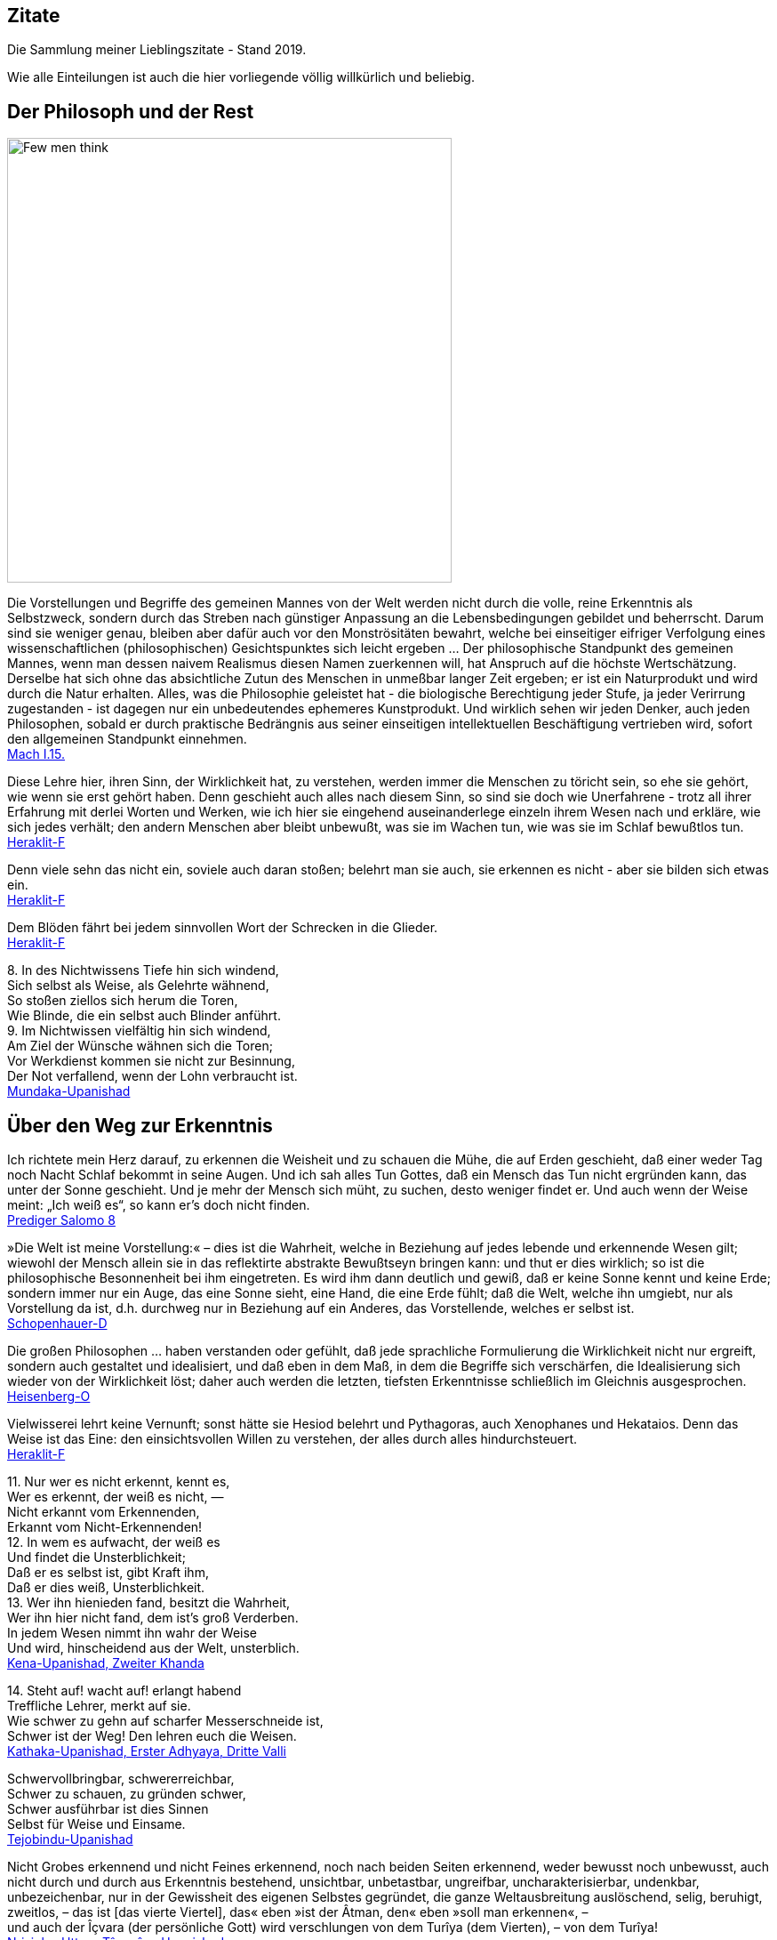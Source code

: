 == Zitate

Die Sammlung meiner Lieblingszitate - Stand 2019.

Wie alle Einteilungen ist auch die hier vorliegende völlig willkürlich
und beliebig.

== Der Philosoph und der Rest

image::Berkeley.jpg[Few men think, yet all will have opinions. - George Berkeley,width=500]

{empty}

Die Vorstellungen und Begriffe des gemeinen Mannes von der Welt werden
nicht durch die volle, reine Erkenntnis als Selbstzweck, sondern durch
das Streben nach günstiger Anpassung an die Lebensbedingungen gebildet
und beherrscht. Darum sind sie weniger genau, bleiben aber dafür auch
vor den Monströsitäten bewahrt, welche bei einseitiger eifriger
Verfolgung eines wissenschaftlichen (philosophischen) Gesichtspunktes
sich leicht ergeben ... Der philosophische Standpunkt des gemeinen
Mannes, wenn man dessen naivem Realismus diesen Namen zuerkennen will,
hat Anspruch auf die höchste Wertschätzung. Derselbe hat sich ohne das
absichtliche Zutun des Menschen in unmeßbar langer Zeit ergeben; er ist
ein Naturprodukt und wird durch die Natur erhalten. Alles, was die
Philosophie geleistet hat - die biologische Berechtigung jeder Stufe, ja
jeder Verirrung zugestanden - ist dagegen nur ein unbedeutendes
ephemeres Kunstprodukt. Und wirklich sehen wir jeden Denker, auch jeden
Philosophen, sobald er durch praktische Bedrängnis aus seiner
einseitigen intellektuellen Beschäftigung vertrieben wird, sofort den
allgemeinen Standpunkt einnehmen. +
xref:Quellen#Mach[Mach I.15.]

Diese Lehre hier, ihren Sinn, der Wirklichkeit hat, zu verstehen, werden
immer die Menschen zu töricht sein, so ehe sie gehört, wie wenn sie erst
gehört haben. Denn geschieht auch alles nach diesem Sinn, so sind sie
doch wie Unerfahrene - trotz all ihrer Erfahrung mit derlei Worten und
Werken, wie ich hier sie eingehend auseinanderlege einzeln ihrem Wesen
nach und erkläre, wie sich jedes verhält; den andern Menschen aber
bleibt unbewußt, was sie im Wachen tun, wie was sie im Schlaf bewußtlos
tun. +
xref:Quellen#Heraklit-F[Heraklit-F]

Denn viele sehn das nicht ein, soviele auch daran stoßen; belehrt man
sie auch, sie erkennen es nicht - aber sie bilden sich etwas ein. +
xref:Quellen#Heraklit-F[Heraklit-F]

Dem Blöden fährt bei jedem sinnvollen Wort der Schrecken in die
Glieder. +
xref:Quellen#Heraklit-F[Heraklit-F]

{empty}8. In des Nichtwissens Tiefe hin sich windend, +
Sich selbst als Weise, als Gelehrte wähnend, +
So stoßen ziellos sich herum die Toren, +
Wie Blinde, die ein selbst auch Blinder anführt. +
9. Im Nichtwissen vielfältig hin sich windend, +
Am Ziel der Wünsche wähnen sich die Toren; +
Vor Werkdienst kommen sie nicht zur Besinnung, +
Der Not verfallend, wenn der Lohn verbraucht ist. +
xref:Quellen#Mundaka-Upanishad[Mundaka-Upanishad]

== Über den Weg zur Erkenntnis

Ich richtete mein Herz darauf, zu erkennen die Weisheit und zu schauen
die Mühe, die auf Erden geschieht, daß einer weder Tag noch Nacht Schlaf
bekommt in seine Augen. Und ich sah alles Tun Gottes, daß ein Mensch das
Tun nicht ergründen kann, das unter der Sonne geschieht. Und je mehr der
Mensch sich müht, zu suchen, desto weniger findet er. Und auch wenn der
Weise meint: „Ich weiß es“, so kann er's doch nicht finden. +
xref:Quellen#Prediger[Prediger Salomo 8]

»Die Welt ist meine Vorstellung:« – dies ist die Wahrheit, welche in
Beziehung auf jedes lebende und erkennende Wesen gilt; wiewohl der
Mensch allein sie in das reflektirte abstrakte Bewußtseyn bringen kann:
und thut er dies wirklich; so ist die philosophische Besonnenheit bei
ihm eingetreten. Es wird ihm dann deutlich und gewiß, daß er keine Sonne
kennt und keine Erde; sondern immer nur ein Auge, das eine Sonne sieht,
eine Hand, die eine Erde fühlt; daß die Welt, welche ihn umgiebt, nur
als Vorstellung da ist, d.h. durchweg nur in Beziehung auf ein Anderes,
das Vorstellende, welches er selbst ist. +
xref:Quellen#Schopenhauer-D[Schopenhauer-D]

Die großen Philosophen ... haben verstanden oder gefühlt, daß jede
sprachliche Formulierung die Wirklichkeit nicht nur ergreift, sondern
auch gestaltet und idealisiert, und daß eben in dem Maß, in dem die
Begriffe sich verschärfen, die Idealisierung sich wieder von der
Wirklichkeit löst; daher auch werden die letzten, tiefsten Erkenntnisse
schließlich im Gleichnis ausgesprochen. +
xref:Quellen#Heisenberg-O[Heisenberg-O]

Vielwisserei lehrt keine Vernunft; sonst hätte sie Hesiod belehrt und
Pythagoras, auch Xenophanes und Hekataios. Denn das Weise ist das Eine:
den einsichtsvollen Willen zu verstehen, der alles durch alles
hindurchsteuert. +
xref:Quellen#Heraklit-F[Heraklit-F]

{empty}11. Nur wer es nicht erkennt, kennt es, +
Wer es erkennt, der weiß es nicht, — +
Nicht erkannt vom Erkennenden, +
Erkannt vom Nicht-Erkennenden! +
12. In wem es aufwacht, der weiß es +
Und findet die Unsterblichkeit; +
Daß er es selbst ist, gibt Kraft ihm, +
Daß er dies weiß, Unsterblichkeit. +
13. Wer ihn hienieden fand, besitzt die Wahrheit, +
Wer ihn hier nicht fand, dem ist's groß Verderben. +
In jedem Wesen nimmt ihn wahr der Weise +
Und wird, hinscheidend aus der Welt, unsterblich. +
xref:Quellen#Upanishad[Kena-Upanishad, Zweiter Khanda]

{empty}14. Steht auf! wacht auf! erlangt habend +
Treffliche Lehrer, merkt auf sie. +
Wie schwer zu gehn auf scharfer Messerschneide ist, +
Schwer ist der Weg! Den lehren euch die Weisen. +
xref:Quellen#Upanishad[Kathaka-Upanishad, Erster Adhyaya, Dritte Valli]

Schwervollbringbar, schwererreichbar, +
Schwer zu schauen, zu gründen schwer, +
Schwer ausführbar ist dies Sinnen +
Selbst für Weise und Einsame. +
xref:Quellen#Upanishad[Tejobindu-Upanishad]

Nicht Grobes erkennend und nicht Feines erkennend, noch nach beiden
Seiten erkennend, weder bewusst noch unbewusst, auch nicht durch und
durch aus Erkenntnis bestehend, unsichtbar, unbetastbar, ungreifbar,
uncharakterisierbar, undenkbar, unbezeichenbar, nur in der Gewissheit
des eigenen Selbstes gegründet, die ganze Weltausbreitung auslöschend,
selig, beruhigt, zweitlos, – das ist [das vierte Viertel], das« eben
»ist der Âtman, den« eben »soll man erkennen«, – +
und auch der Îçvara (der persönliche Gott) wird verschlungen von dem
Turîya (dem Vierten), – von dem Turîya! +
xref:Quellen#Upanishad[Nrisinha-Uttara-Tâpanîya-Upanishad]

Wie fließende Ströme im Meer verschwinden, ihren Namen und ihre Form
verlieren, so schreitet ein weiser Mensch, von Namen und Gestalt
befreit, in die göttliche Weisheit ein, die über allem steht. +
xref:Quellen#Yajnavalkya-D[Yajnavalkya-D]

Und wer auch immer, Ananda, jetzt oder nach seinem Tode sich selbst
Richtschnur sein wird, sich selbst Zuflucht sein wird, keine äußere
Zuflucht suchen wird, sondern zur Wahrheit stehen wird als zu seiner
Richtschnur ... und zu niemandem Zuflucht nehmen wird , wird außer zu
sich selbst - er ist der, der die allerhöchste Höhe erreichen wird. Doch
er muß eifrig bestrebt sein zu lernen. +
xref:Quellen#Buddha-D[Buddha-D]

Wissen ist eine Sache des Intellekts; es stellt sich in Begriffen dar
und erhält Urteile über falsch und richtig, für und wider, also
Ausschließungen, so daß es nur Bruchstücke der Wirklichkeit erfassen
kann. Weisheit aber ist ein Gegensätze transzendierendes Einswerden
[Anmerkung: eigentlich nicht Einswerden sondern Erkennen des Einsseins]
mit der Wirklichkeit *alles* Daseienden, etwas Erlebnishaftes, das nach
Abwerfen rationaler Beschränkungen, aller Ansichten und Lehren erfahren
wird. Sie wird als „All-Wissenheit“ (sarvajnata) definiert und steht im
Mahayana sysnonym für „Erleuchtung“ (bodhi)... +
Indem er durchschaut, daß alles Existierende [Anmerkung: dies sind die
Objektivationen des Willens bei Schopenhauer] ein Produkt fluktuierender
Dharmas ist [Anmerkung: eben des Willens], erkennt er die Leerheit
[Anmerkung: das Undingliche, das Gesetz bei Heisenberg oder Dürr] als
die einzige Wirklichkeit in allen Erscheinungen. Zugleich erlebt er sie
als mit der Soheit der Welt und der Buddhaheit der Buddhas identisch: in
der Leerheit durchschaut er die Wesen und Buddhas als eins und erlöst.
Zwischen einem Buddha und einem Weltmenschen, so geht ihm auf, besteht
kein wesenhafter Unterschied. Ein Buddha lediglich ist sich seiner
Buddhaheit bewußt - er *weiß*, daß er ein Buddha ist. Im Weltling
dagegen ist die Buddhanatur unter Unwissenheit verschüttet. In
Unkenntnis seiner Buddhaheit hält er sich für unerlöst. +
Die Weisheitserkenntnis der Leerheit verändert die Haltung des Menschen
von Grund auf. Nicht nur durchschaut er das samsarische Leiden als
Schein und Traum - auch Buddhaschaft und Nirvana haben für ihn den Wert
verloren. Sie sind illusionäre Ideale, nützlich nur für den, der nichts
von seiner wesenhaften Erlöstheit weiß. +
xref:Quellen#Schumann[Schumann S.174-175]

== Über den Weg zum Glück

Die Gold suchen, graben viel Erde und finden wenig. +
xref:Quellen#Heraklit-F[Heraklit-F]

{empty}12. Wenn seine Seele blind ist durch die Mâyâ, +
Bewohnt den Leib er und betreibt die Werke, +
Durch Weiber, Speise, Trank und viel Genüsse +
Erlangt er Sättigung im Stand des Wachens. +
xref:Quellen#Upanishad[Kaivalya-Upanishad]

Darüber ist auch dieser Vers: +
9. Vor dem die Worte umkehren +
Und das Denken, nicht findend ihn, +
Wer dieses Brahman's Wonne kennt, +
Der fürchtet sich vor keinem mehr. +
Ihn, fürwahr, quälen nicht mehr die Fragen: „Welches Gute habe ich
unterlassen?“ — „Welches Böse habe ich begangen?“ — Wer, solches
wissend, sich von diesen hin zum Atman rettet, der rettet sich zugleich
von beiden [Gutem und Bösem] hin zum Atman, — wer solches weiß. — So
lautet die Upanishad. +
xref:Quellen#Upanishad[Taittiriya-Upanishad, Anandavalli]

{empty}14. Wenn alle Leidenschaft schwindet, +
Die nistet in des Menschen Herz, +
Dann wird, wer sterblich, unsterblich, +
Hier schon erlangt das Brahman er. +
xref:Quellen#Upanishad[Kathaka-Upanishad, Zweiter Adhyaya, Sechste Valli]

{empty}9. Spalt' hundertmal des Haars Spitze +
Und nimm davon ein Hundertstel, +
Das denk' als Größe der Seele, +
Und sie wird zur Unendlichkeit. +
10. Er ist nicht weiblich, nicht männlich, +
Und doch ist er auch sächlich nicht; +
Je nach dem Leib, den er wählte, +
Steckt er in diesem und in dem. +
11. Durch Wahn des Vorstellens, Berührens, Sehens, +
Fährt er als Seele, seinem Werk entsprechend, +
Durch Essens, Trinkens, Zeugens Selbsterschaffung, +
Abwechselnd hier und dort in die Gestalten. +
12. Als Seele wählt viel grobe und auch feine +
Gestalten er, entsprechend seiner Tugend; +
Und was ihn band, kraft seines Werks und Selbstes, +
In diese, bindet wieder ihn in andre. +
13. Wer ihn, anfanglos, endlos, in dem Gemenge +
Als Weltenschöpfer vielfach sich gestaltend. +
Den Einen, der das Weltall hält umschlossen, +
Als Gott kennt, wird befreit von allen Banden. +
14. Wer im Herzen den nestlosen (leiblosen), +
Sein und Nichtsein bewirkenden. +
Die [sechzehn] Teile bindenden +
Sel'gen Gott sucht, verläßt den Leib. +
xref:Quellen#Upanishad[Svetasvatara-Upanishad, Fünfter Adhyaya]

Wenn ihn der Seher schaut, wie Goldschmuck strahlend, +
Den Schöpfer, Herrn und Geist, die Brahmanwiege, +
Dann gibt der Weise Gutes auf und Böses, +
Einsmachend alles in dem Ew'gen, Höchsten. +
xref:Quellen#Upanishad[Maytrayana-Upanishad, Sechster Prapathaka]

{empty}6. Der Schauende schaut nicht den Tod, +
Nicht Krankheit und nicht Ungemach, +
Das All nur schaut der Schauende, +
Das All durchdringt er allerwärts. +
xref:Quellen#Upanishad[Maytrayana-Upanishad, Siebenter Prapathaka]

{empty}8. Wer jenes Höchst-und-Tiefste schaut, +
Dem spaltet sich des Herzens Knoten, +
Dem lösen alle Zweifel sich, +
Und seine Werke werden Nichts. +
xref:Quellen#Upanishad[Mundaka-Upanishad, Zweites Mundakam]

Das aber verkünde ich, o Freund: in eben diesem klafterhohen, mit
Wahrnehmung und Bewußtsein versehenen Körper, da ist die Welt enthalten,
der Welt Entstehung, der Welt Ende und der zu der Welt Ende führende
Pfad. +
xref:Quellen.adoc#[Anguttara Nikaya IV 45]

Leidvoll ist Lust, o Eraka! +
Nicht Glück bringt Lust, o Eraka! +
Wer sich nach Sinnenlüsten sehnt, +
ersehnt das Leiden, Eraka! +
Wer Sinnenlüste nicht ersehnt, +
ersehnt nicht Leiden, Eraka! +
xref:Quellen#Theragata[Theragata 93]

{empty}(1) Dies sind die geheimen Worte, die Jesus, der Lebendige,
sprach und die +
Didymus Judas Thomas niedergeschrieben hat. +
Und er sprach: „Wer die Bedeutung dieser Worte findet, wird +
den Tod nicht schmecken.“ +
(2) Jesus sprach: „Wer sucht, soll nicht aufhören zu suchen, bis er
findet; +
und wenn er findet, wird er erschrocken sein; und wenn er erschrocken
ist, +
wird er verwundert sein, und er wird über das All herrschen.?“ +
(3) Jesus sprach: „Wenn die, die euch führen, euch sagen: Seht, das +
Königreich ist im Himmel, so werden die Vögel des Himmels euch +
vorangehen. Wenn sie euch sagen: es ist im Meer, so werden die Fische +
euch vorangehen. Aber das Königreich ist in euch, und es ist außerhalb
von +
euch. +
Wenn ihr euch erkennen werdet, dann werdet ihr erkannt, und ihr werdet +
wissen, das ihr die Söhne des lebendigen Vaters seid. Aber wenn ihr
euch +
nicht erkennt, dann seid ihr in der Armut, und ihr seid die Armut.?“ +
(4) Jesus sprach: „Der betagte Mensch wird nicht zögern, ein kleines
Kind +
von sieben Tagen zu fragen nach dem Ort des Lebens, und er wird +
leben. Denn viele Erste werden Letzte werden, und sie werden ein
einziger +
werden.?“ +
(37) Seine Jünger sprachen: „Wann wirst du uns offenbar werden, und
wann +
werden wir dich sehen?“ +
Jesus sprach: „Wenn ihr euch entkleidet ohne Scham und eure Kleider +
nehmt und sie unter eure Füße legt wie die kleinen Kinder und auf sie
tretet, +
dann werdet ihr den Sohn des Lebendigen [sehen] und ihr werdet euch
nicht +
fürchten.“ +
(42) Jesus sprach: „Werdet Vorübergehende!“ +
(51) Seine Jünger sprachen zu ihm: „Wann wird die Ruhe der Toten +
eintreten, und wann wird die neue Welt kommen?“ +
Er sprach zu ihnen: „Was ihr erwartet, ist gekommen, aber ihr erkennt
es +
nicht.“ +
(63) Jesus sprach: „Es war ein begüterter Mann, der viel Reichtum hatte.
Er +
sprach: Ich werde meine Reichtümer benutzen, um zu säen, zu ernten, zu +
pflanzen, meine Speicher mit Frucht zu füllen, auf daß mir nichts fehle.
Das +
war es, was in seinem Herzen dachte. Und in jener Nacht starb er. Wer +
Ohren hat, möge hören.“ +
(113) Seine Jünger sprachen zu ihm: „Das Königreich, wann wird es +
kommen?“ +
Jesus sprach: „Es wird nicht kommen, wenn es erwartet wird. Man wird +
nicht sagen: Seht, hier, oder seht, dort. Sondern das Königreich des
Vaters +
ist ausgebreitet über die Erde, und die Menschen sehen es nicht.“ +
xref:Quellen#Thomas[Thomas]

Daher meint jeder nur von sich zu wissen, indem er sich für eine
untrennbare von anderen unabhängige Einheit hält. Bewußstseinsinhalte
von allgemeiner Bedeutung durchbrechen aber diese Schranken des
Individuums und führe, natürlich wieder an Individuen gebunden,
unabhängig von der Person, durch die sie sich entwickelt haben, ein
allgemeineres unpersönliches, überpersönliches Leben fort. Zu diesem
beizutragen, gehört zum größten Glück des Künstlers, Forschers,
Erfinders, Sozialreformators u. s. w. +
Das Ich ist unrettbar. Teils diese Einsicht, teils die Furcht vor
derselben führen zu den absonderlichsten pessimistischen und
optimistischen, religiösen, asketischen und philosophischen
Verkehrtheiten. Der einfachen Wahrheit, welche sich aus der
psychologischen Analyse ergibt, wird man sich auf die Dauer nicht
verschließen können. Man wird dann auf das Ich, welches schon während
des individuellen Lebens variiert, ja im Schlaf und bei Versunkenheit in
eine Anschauung, in einen Gedanken, gerade in den glücklichsten
Augenblicken, teilweise oder ganz fehlen kann, nicht mehr den hohen Wert
legen. Man wird dann auf individuelle xref:Quellen.adoc#[Anmerkung: abgeteilte]
Unsterblichkeit gern verzichten, und nicht auf das Nebensächlich mehr
Wert legen als auf die Hauptsache. Man wird hierdurch zu einer freieren
und verklärten Lebensauffassung gelangen, welche Mißachtung des fremden
Ich und Überschätzung des eigenen ausschließt. +
xref:Quellen#Mach[Mach I.12.]

An die wenigen Erfahrungen, welche ich bis jetzt auf dem Wege zu meinem
eigentlichen Lebensziel gefunden hatte, reihte sich diese neue: das
Betrachten solcher Gebilde, das Sichhingeben an irrationale, krause,
seltsame Formen der Natur erzeugt in uns ein Gefühl von der
Übereinstimmung unseres Innern mit dem Willen, der diese Gebilde werden
ließ — wir spüren bald die Versuchung, sie für unsere eigenen Launen,
für unsere eigenen Schöpfungen zu halten — wir sehen die Grenzen
zwischen uns und der Natur zittern und zerfließen und lernen die
Stimmung kennen, in der wir nicht wissen, ob die Bilder auf unserer
Netzhaut von äußeren Eindrücken stammen oder von inneren. Nirgends so
einfach und leicht wie bei dieser Übung machen wir die Entdeckung, wie
sehr wir Schöpfer sind, wie sehr unsere Seele immerzu teilhat an der
beständigen Erschaffung der Welt. Vielmehr ist es dieselbe unteilbare
Gottheit, die in uns und die in der Natur tätig ist, und wenn die äußere
Welt unterginge, so wäre einer von uns fähig, sie wieder aufzubauen,
denn Berg und Strom, Baum und Blatt, Wurzel und Blüte, alles Gebildete
in der Natur liegt in uns vorgebildet, stammt aus der Seele, deren Wesen
Ewigkeit ist, deren Wesen wir nicht kennen, das sich uns aber zumeist
als Liebeskraft und Schöpferkraft zu fühlen gibt. +
xref:Quellen.adoc#Demian[Demian]

== Das Wesen der Welt

Nicht die Körper erzeugen Empfindungen, sondern Empfindungskomplexe
bilden die Körper. Erscheinen dem Physiker die Körper als das Bleibende,
Wirkliche, die Empfindungen hingegen als ihr flüchtiger vorübergehender
Schein, so beachtet er nicht, daß alle Körper nur Gedankensymbole für
Empfindungskomplexe sind ... Die Welt besteht also für uns nicht aus
rätselhaften Wesen, welche durch Wechselwirkung mit einem anderen ebenso
rätselhaften Wesen, dem Ich, die allein zugänglichen Empfindungen
erzeugen. Die Farben, Töne, Räume, Zeiten . . . sind für uns die letzten
Elemente. Darin besteht eben die Ergründung der Wirklichkeit. +
xref:Quellen#Mach[Mach I.13.]

{empty}... weil ... ein großer Passagierdampfer an uns vorbeiglitt ... Was war
der Dampfer wirklich? War er eine Masse Eisen mit einer Kraftzentrale,
einem elektrischen Leitungssystem und Glühbirnen? Oder war er der
Ausdruck einer menschlichen Absicht, eine Gestalt, die sich als Ergebnis
der zwischenmenschlichen Beziehungen gebildet hat? Oder war er die Folge
der biologischen Naturgesetze, die als Objekt für ihre Gestaltungskraft
diesmal nicht nur Eiweißmoleküle, sondern Stahl und elektrische Ströme
verwendet hatten? Stellt das Wort „Absicht“ also nur den Reflex dieser
gestaltenden Kraft oder der Naturgesetze im menschlichen Bewußtsein
dar? +
xref:Quellen#Heisenberg-G[Heisenberg-G, Kap. 17]

Nach dem Abschluss dieser Entwicklung [der physikalischen Wissenschaft]
scheinen die Wörter: „Materie“, „Kraft“, „Struktur von Raum und Zeit“
nur verschiedene Seiten des gleichen Geschehens zu bezeichnen. Die
hierdurch erreichte Vereinheitlichung hat dabei zur Folge, dass keiner
dieser Begriffe ohne Vorbehalt in dem einfachen ursprünglichen Sinne
verwendet werden kann, sofern es sich nicht um Vorgänge im Bereich der
täglichen Erfahrung handelt. +
xref:Quellen#Heisenberg-O[Heisenberg-O]

Alle Elementarteilchen sind aus derselben Substanz, aus demselben Stoff
gemacht, den wir nun Energie oder universelle Materie nennen können; sie
sind nur verschiedene Formen, in denen Materie erscheinen kann. +
xref:Quellen#Heisenberg-P[Heisenberg-P]

Offenbar sind doch z.B. die folgenden biologischen Abläufe innerlich eng
verwandt und gewissermaßen nur dem Grade nach verschieden: Der Aufbau
eines Organs aus vielen gleichartigen Zellen; die Bildung eines nach
bestimmten Gesetzen lebenden Ameisenstaates, der fast ebenso wie das
Organ als etwas Ganzes reagiert; der Zusammenschluß von Menschen zu
einer Gemeinschaft. +
xref:Quellen#Heisenberg-O[Heisenberg-O]

Meine Herren, als Physiker, der sein ganzes Leben der nüchternen
Wissenschaft, der Erforschung der Materie widmete, bin ich sicher von
dem Verdacht frei, für einen Schwarmgeist gehalten zu werden. Und so
sage ich nach meinen Erforschungen des Atoms dieses: Es gibt keine
Materie an sich. Alle Materie entsteht und besteht nur durch eine Kraft,
welche die Atomteilchen in Schwingung bringt und sie zum winzigsten
Sonnensystem des Alls zusammenhält. Da es im ganzen Weltall aber weder
eine intelligente Kraft noch eine ewige Kraft gibt - es ist der
Menschheit nicht gelungen, das heißersehnte Perpetuum mobile zu erfinden
- so müssen wir hinter dieser Kraft einen bewußten intelligenten Geist
annehmen. Dieser Geist ist der Urgrund aller Materie. Nicht die
sichtbare, aber vergängliche Materie ist das Reale, Wahre, Wirkliche -
denn die Materie bestünde ohne den Geist überhaupt nicht - , sondern der
unsichtbare, unsterbliche Geist ist das Wahre! Da es aber Geist an sich
ebenfalls nicht geben kann, sondern jeder Geist einem Wesen zugehört,
müssen wir zwingend Geistwesen annehmen. Da aber auch Geistwesen nicht
aus sich selber sein können, sondern geschaffen werden müssen, so scheue
ich mich nicht, diesen geheimnisvollen Schöpfer ebenso zu benennen, wie
ihn alle Kulturvölker der Erde früherer Jahrtausende genannt haben:
Gott! Damit kommt der Physiker, der sich mit der Materie zu befassen
hat, vom Reiche des Stoffes in das Reich des Geistes. Und damit ist
unsere Aufgabe zu Ende, und wir müssen unser Forschen weitergeben in die
Hände der Philosophie. +
xref:Quellen#Planck[Planck]

Habt ihr nicht mich, sondern den Sinn vernommen, so ist es weise, im
gleichen Sinn zu sagen: Eins ist alles. +
xref:Quellen#Heraklit-F[Heraklit-F]

Diese Weltordnung hier hat nicht der Götter noch der Menschen einer
geschaffen, sondern sie war immer und ist und wird sein: immer-lebendes
Feuer, aufflammend nach Maßen, und verlöschend nach Maßen. +
xref:Quellen#Heraklit-F[Heraklit-F]

Für Feuer ist Gegentausch alles und Feuer für alles wie Geld für Gold
und Gold für Geld. +
xref:Quellen#Heraklit-F[Heraklit-F]

Kaltes erwärmt sich, Warmes kühlt sich ab, Feuchtes vertrocknet, Dürres
wird benetzt. +
xref:Quellen#Heraklit-F[Heraklit-F]

In die gleichen Ströme steigen wir und steigen wir nicht; wir sind es
und sind es nicht. +
xref:Quellen#Heraklit-F[Heraklit-F]

Alles ist im Fluß. +
xref:Quellen#Heraklit-F[Heraklit-F]

{empty}... ewiges Werden, endloser Fluß gehört zur Offenbarung des Wesens des
Willens. +
xref:Quellen#Schopenhauer-D[Schopenhauer-D 2. Buch §29]

Und diesen tausend Gottheiten erstand das staublose, unbefleckte Auge
für die Lehre: „Was immer auch dem Entstehen angehört, alles gehört auch
der Vernichtung an!“ +
xref:Quellen#Majjhimanikaya[Majjhimanikaya Nr.147]

{empty}(77) Jesus sprach: „Ich bin das Licht, das über ihnen allen ist.
Ich bin das +
All, das All ist aus mir hervorgegangen, und das All ist bis zu mir +
ausgedehnt. Spaltet ein Holz, ich bin da. Hebt den Stein auf, und ihr
werdet +
mich dort finden.“ +
xref:Quellen#Thomas[Thomas]

{empty}9. Aus dem die Hymnen, Opfer, Werk, Gelübde. +
Vergangnes, Künftiges, Vedalehren stammen. +
Der hat als Zauberer diese Welt geschaffen. +
In der der andre ist verstrickt durch Blendwerk. +
10. Als Blendwerk die Natur wisse, +
Als den Zaub'rer den höchsten Gott; +
Doch ist von seinen Teilstoffen +
Durchdrungen diese ganze Welt. +
xref:Quellen#Upanishad[Svetasvatara-Upanishad, Vierter Adhyaya]

{empty}1. Dieses ist die Wahrheit: +
Wie aus dem wohlentflammten Feuer die Funken, +
Ihm gleichen Wesens, tausendfach entspringen, +
So geh'n, o Teurer, aus dem Unvergänglichen +
Die mannigfachen Wesen +
Hervor und wieder in dasselbe ein. +
2. Denn himmlisch ist der Geist, der ungestaltete, +
Der draußen ist und drinnen, ungeboren, +
Der odemlose, wünschelose, reine, +
Noch höher, als das höchste Unvergängliche. +
3. Aus ihm entsteht der Odem, der +
Verstand und alle Sinne, +
Aus ihm entstehen Äther, Wind und Feuer, +
Das Wasser und Alltragende, die Erde. +
xref:Quellen#Upanishad[Mundaka-Upanishad, Zweites Mundakam]

{empty}4. Und er sprach: +
"Was oberhalb des Himmels ist, o Gârgî, und was unterhalb der Erde ist +
und was zwischen beiden, dem Himmel und der Erde, ist, +
was sie das Vergangene, Gegenwärtige und Zukünftige nennen, +
das ist eingewoben und verwoben in dem Raume (Äther)." +
xref:Quellen#Upanishad[Brihadaranyaka-Upanishad, Dritter Adhyaya, Achtes Brahmanam]

Der erste Vorläufer der Newtonschen Abstraktion [gemeint ist die
Vorstellung eines absoluten Raumes] dürfte der Begriff des Leeren der
griechischen Atomisten (Leukipp, Demokrit) sein. Dieser hat seinerseits
eine philosophische Vorgeschichte. Parmenides von Elea hat den Begriff
des Seienden (éon) als Grundbegriff eingeführt. Das Seiende kann nicht
entstehen und nicht vergehen, denn es müßte aus dem Nichtseienden
entstehen und in das Nichtseiende vergehen; das Nichtseiende aber ist
nicht. Die Veränderung der Welt, die wir erfahren, ist dann bloße
Erscheinung (doxa). +
xref:Quellen#Weizsaecker[Weizsäcker 6.2.d]

Die Vielheit der Dinge in Raum und Zeit, welche sämtliche seine [= des
Willens] Objektität sind, trifft daher ihn nicht, und er bleibt ihrer
ungeachtet untheilbar. Nicht ist etwan ein kleinerer Teil von ihm im
Stein, ein größerer im Menschen: ... +
xref:Quellen#Schopenhauer-D[Schopenhauer-D 2. Buch §25]

Haben wir wirklich einen freien Willen, oder ist dieser eine reine
Illusion, wie bestimmte Wenige behaupten? Wir wissen es nicht, aber wir
werden in diesem Artikel beweisen, dass wenn es tatsächlich
Experimentatoren mit einem Minimum freien Willens gibt,
Elementarteilchen ihren eigenen Anteil an diesem wertvollen Gut haben
müssen. +
xref:Quellen#Conway-Kochen[Conway-Kochen]

Die Vielheit ist bloßer Schein; in Wahrheit gibt es nur EIN Bewußtsein.
Das ist die Lehre der Upanischaden xref:Quellen.adoc#[…] Nichts spiegelt sich! Die Welt
ist nur einmal gegeben. Urbild und Spiegelbild sind eins. Die in Raum
und Zeit ausgedehnte Welt existiert nur in unsrer Vorstellung. +
xref:Quellen#Schroedinger_GuM[Schrödinger G&M S.79,92]

Auch Erwin Schrödinger versteht die eigentliche Wirklichkeit als Geist.
Sie ist für ihn das Ganze, das Eine, wie es uns in unserem Bewußtsein
unmittelbar und ungebrochen entgegentritt. „Die Vielheit anschauender
und denkender Individuen ist nur Schein, sie besteht in Wirklichkeit gar
nicht.“ Die Vielheit sind verschiedene Reflektionen des Einen, ähnlich
wie im Gleichnis der Philosophen des Vedanta die vielen Spiegelungen
eines einzigen Gegenstands im Kristall. +
xref:Quellen#Duerr-PuE[Dürr P&E V.]

== Erkenntnistheorie

Eine besondere Folge dieses Bewußtwerdens lebendiger Zusammenhänge muß
noch hervorgehoben werden: daß nämlich das Bewußtsein - im Gegensatz zu
allen niederen Zusammenhängen - zu einer scharfen Trennung des
Individuums von seiner Umwelt führt. +
xref:Quellen#Heisenberg-O[Heisenberg-O]

Wie eine Spinne in der Mitte ihres Netzes spürt, sobald eine Fliege
einen der Fäden zerreißt, und darum schnell herzueilt, als wäre sie
besorgt um den zerrissenen Faden, so wandert die Seele des Menschen,
falls ein Körperteil verletzt ist, eilends dorthin, gleichsam empört
über die Verletzung des Körpers, mit dem sie fest und nach bestimmtem
Sinn verbunden ist. +
xref:Quellen#Heraklit-F[Heraklit-F]

Der Mann heißt kindisch vor Gott wie der Knabe vor dem Mann. +
xref:Quellen#Heraklit-F[Heraklit-F]

„Wenn einer xref:Quellen.adoc#[außer sich] kein andres sieht, kein andres +
hört, kein andres erkennt, das ist die Unbeschränktheit; +
wenn er ein andres sieht, hört, erkennt, das ist das Beschränkte. +
Die Unbeschränktheit ist das Unsterbliche, das +
Beschränkte ist sterblich.“ +
xref:Quellen#Upanishad[Chandogya-Upanishad, Siebenter Prapathaka, Vierundzwanzigster Khanda]

'Als wesenlos die Eindrücke, +
Gehör, Gefühl im Menschen sind, +
Und doch vergißt, in sie vergafft, +
Der Bhutatman die höchste Welt.' +
xref:Quellen#Upanishad[Maitrayana-Upanishad, Vierter Prapathaka]

"Ich war anderswo mit meinem Verstande (Manas), darum sah ich nicht; +
ich war anderswo mit meinem Verstande, darum hörte ich nicht"; so sagt
man; +
denn nur mit dem Verstande sieht man und mit dem Verstande hört man. +
Verlangen, Entscheidung, Zweifel, Glaube, Unglaube, +
Festigkeit, Unfestigkeit, Scham, Erkenntnis, Furcht, – +
alles dies ist nur Manas. +
xref:Quellen#Upanishad[Brihadaranyaka-Upanishad, Erster Adhyaya, Fünftes Brahmanam]

{empty}12. Mit diesem xref:Quellen.adoc#[Selbst] ist es wie mit einem Salzklumpen, +
der, ins Wasser geworfen, sich in dem Wasser auflöst, +
also daß es nicht möglich ist, ihn wieder herauszunehmen, +
woher man aber immer schöpfen mag, überall ist es salzig; – +
also, fürwahr, geschieht es auch, +
daß dieses große, endlose, uferlose, aus lauter Erkenntnis bestehende
Wesen +
aus diesen Elementen xref:Quellen.adoc#[Erde, Wasser, Feuer, Luft, Äther] sich erhebt +
und in sie wieder mit xref:Quellen.adoc#[dem Leibe] untergeht; +
nach dem Tode ist kein Bewußtsein, so, fürwahr, sage ich." – Also +
sprach Yâjñavalkya. +
xref:Quellen#Upanishad[Brihadaranyaka-Upanishad, Zweiter Adhyaya, Viertes Brahmanam]

Was Mönche, ist das All? -: Das Auge und die Formen, das Ohr und die
Töne, die Nase und die Gerüche, die Zunge und die Geschmäcke, der Körper
und die Tastobjekte, das Denkorgan und die Denkobjekte. +
xref:Quellen#Samyutta-Nikaya[Saṃyutta-Nikāya 35, 23, 3 IV S.15]

Wenn ich am hellichten Tag die Augen öffne, so liegt es nicht in meiner
Macht zu entscheiden, ob ich sehen werde oder nicht, oder auch welche
einzelnen Gegenstände sich meinem Blick darbieten werden. Und genauso
ist es beim Hören und anderen Sinneserregungen. Die ihnen gemäßen
Vorstellungen sind nicht Geschöpfe meines Willens. Daraus kann man
folgern, dass es einen anderen Willen oder Geist gibt, der sie
hervorbringt. +
xref:Quellen#Berkeley[Berkeley $29]

Bei hinreichender Beständigkeit unserer Umgebung entwickelt sich eine
Beständigkeit der Gedanken. Vermöge dieser Beständigkeit streben sie,
die halb beobachtete Tatsache zu vervollständigen. Dieser
Vervollständigungstrieb entspringt nicht der eben beobachteten einzelnen
Tatsache, er ist auch nicht mit Absicht erzeugt; wir finden ihn, ohne
unser Zutun, in uns vor. Er steht uns wie eine fremde Macht gegenüber,
die uns doch stets begleitet und hilft, ... die Tatsache zu ergänzen. +
xref:Quellen#Mach[Mach XIV.16.]

Ein Mensch ist Teil eines Ganzen, von uns Universum genannt - ein Teil,
begrenzt in Zeit und Raum. Er erfährt sich, seine Gedanken und Gefühle,
als getrennt vom Rest der Welt - eine Art optische Wahnvorstellung des
Bewusstseins. Diese Wahnvorstellung ist ein Gefängnis, das unsere
persönlichen Wünsche und Zuneigungen auf einige wenige Personen, die uns
am nächsten stehen, begrenzt. +
xref:Quellen#Einstein[Einstein]

Ich weiß ehrlich nicht, was die Leute meinen, wenn sie von Freiheit des
menschlichen Willens sprechen. Ich habe zum Beispiel das Gefühl, dass
ich irgendetwas will; aber was das mit Freiheit zu tun hat, kann ich
überhaupt nicht verstehen. Ich spüre, dass ich meine Pfeife anzünden
will und tue das auch; aber wie kann ich das mit der Idee der Freiheit
verbinden? Was liegt hinter dem Willensakt, dass ich meine Pfeife
anzünden will? Ein anderer Willensakt? Schopenhauer hat einmal
gesagt:"Der Mensch kann, was er will; er kann aber nicht wollen, was er
will!" +
xref:Quellen#Einstein[Einstein]

Wenn wir einmal eingesehen haben, dass jede physikalische Theorie im
wesentlichen lediglich ein Modell für die Welt der Erfahrung ist, müssen
wir alle Hoffnung aufgeben, so etwas wie die „richtige“ Theorie finden
zu können. Nichts hindert eine Reihe sehr unterschiedlicher Modelle
daran, mit der Erfahrung zu übereinstimmen (sie sind also alle
„richtig“), und es gibt einfach deshalb, weil uns niemals die Gesamtheit
aller Erfahrungen zugänglich ist, keine Möglichkeit, die vollständige
Richtigkeit eines Modells zu bestätigen. +
xref:Quellen#Everett-VW[Everett-VW 7]

Beim begrifflichen Reden machen wir wohl im allgemeinen eine
stillschweigende Voraussetzung, die etwa auf die Trennbarkeit der
Alternativen hinausläuft. Es ist in der Tat schwer zu sehen, wie
eindeutige Begriffe gebildet werden sollten, wenn alles von allem
abhinge. Andererseits hängt in der Wirklichkeit wohl in der Tat alles
mit allem zusammen. Begriffliches Denken kann darum wohl im Bereich der
Erfahrung nie volle Eindeutigkeit erreichen. +
xref:Quellen#Weizsaecker[Weizsäcker 8.3.b.1]

Die Naturwissenschaft handelt nicht von der eigentlichen Wirklichkeit,
der ursprünglichen Welterfahrung oder allgemeiner: was dahinter steht!,
sondern nur von einer bestimmten Projektion dieser Wirklichkeit, nämlich
von dem Aspekt, den man, nach Maßgabe detaillierter Anleitungen in
Experimentalhandbüchern, durch „gute“ Beobachtungen herausfiltern
kann. +
xref:Quellen#Duerr-PuE[Dürr P&E I.]

Mit unserem analytischen Denken und einer begrifflich scharf gefaßten
Sprache, am exaktesten in der Kunstsprache der Mathematik, zerbrechen
wir notwendigerweise das Ganze in Teile. Wir versuchen dann am Ende das
Ganze wieder aus der Summe aller seiner Teile gedanklich
zurückzugewinnen. Aber mit diesem zurückgewonnenen Ganzen fangen wir das
„Ganzheitliche“ nicht ein, das, wie eine Gestalt, etwas „Einheitliches“
bringt, für das es keine Teile gibt. Das einheitliche Ganze, das
Ganzheitliche kann deshalb nicht mehr „gedacht“ werden, sondern nur in
unserem Bewußtsein als solches auftauchen. +
xref:Quellen#Duerr-PuE[Dürr P&E III.]

Die xref:Quellen.adoc#[Quanten-]Umgebung xref:Quellen.adoc#[des Quanten-Systems] bildet eine starke Quelle
für die indirekte Erlangung von Information über das System. In der Tat
ist es wichtig zu erkennen, dass Beobachter meistens (wenn nicht immer)
Information über den Zustand eines Systems durch indirekte Beobachtung
sammeln... ein charakteristisches Merkmal der klassischen Physik ist die
Tatsache, das der Zustand eines Systems durch viele Beobachter
unabhängig voneinander herausgefunden und bestätigt werden kann, ohne
diesen Zustand zu stören. *In diesem Sinn existieren klassische Zustände
objektiv und führen zu unserer Vorstellung von „klassischer
Realität.“* +
xref:Quellen#Schlosshauer[Schlosshauer Kap. 2.9]

== Über die Religion

Etliche schrien so, etliche anders, und die Versammlung war in
Verwirrung, und die meisten wußten nicht, warum sie zusammengekommen
waren. +
xref:Quellen#Apostel[Apostel 19]

Leichen verdienen mehr als Mist, dass man sie wegwirft. +
xref:Quellen#Heraklit-F[Heraklit-F]

{empty}... erscheint es daher eben so verkehrt, die Fortdauer seiner
Individualität zu verlangen, welche durch andere Individuen ersetzt
wird, als den Bestand der Materie seines Leibes, die stets durch neue
ersetzt wird: es erscheint eben so thöricht, Leichen einzubalsamiren,
als es wäre, seine Auswürfe sorgfältig zu bewahren. +
xref:Quellen#Schopenhauer-D[Schopenhauer-D 4. Buch §54]

Jabali, ein gelehrter Brahmane und wortgewandter Sophist (nichts wahr
ihm Glaube und Pflicht), sprach also zum Fürsten Ayodhyas: "Warum
lässest, oh Rama, du müß`ge Gebote dein Herz so bedrängen? Sinds doch
Gebote, die Dummen und Blöden zu täuschen! Mich jammern die irrenden
Menschen, die vermeintliche Pflichten befolgen: Sie opfern den süßen
Genuß, bis ihr unfruchtbar Leben versickert. Vergeblich bringen sie noch
den Göttern und Vätern ihr Opfer. Vergeudetes Mahl! Kein Gott und kein
Vater nimmt jemals geopferte Speise. Wenn einer sich mästet, was frommt
es den anderen? Dem Brahmanen gespendete Speise, was hilft sie den
Vätern? Listige Priester erfanden Gebote und sagen mit eigensüchtigen
Sinnen: "Gib deine Gabe, tu Buße und bete, laß fahren die irdische Habe!
Nicht gibt es ein Jenseits, oh Rama, vergeblich ist hoffen und Glauben;
genieße dein Leben allhier, verachte das ärmliche Blendwerk!" +
xref:Quellen#Ramayana-D[Ramayana-D]

Das religiöse Empfinden des Wissenschaftlers äußert sich als
hingerissenes Staunen, über die Harmonie der Naturgesetzte, welche eine
Intelligenz von solcher Überlegenheit offenbaren, dass, verglichen
damit, das gesamte systematische Denken der Menschen ein äußerst
unbedeutender Abglanz ist. +
xref:Quellen#Einstein[Einstein]

Der Laie meint gewöhnlich, wenn er ‚Wirklichkeit‘ sagt, spreche er von
etwas Selbstverständlich-Bekanntem; während es mir gerade die wichtigste
und überaus schwierige Aufgabe unserer Zeit zu sein scheint, daran zu
arbeiten, eine neue Idee der Wirklichkeit auszubauen. Dies ist es auch,
was ich meine, wenn ich immer betone, daß Wissenschaft und Religion
etwas miteinander zu tun haben ‚müssen‘. +
xref:Quellen#Pauli[Pauli]

„Naturwissenschaft ohne Religion ist lahm, Religion ohne
Naturwissenschaft ist blind“ sagt Albert Einstein. +
xref:Quellen#Duerr-PuE[Dürr P&E V.]

== Über Alles

xref:Mandukya-Karika#Mandukya-Karika[Mandukya-Karika] +
xref:Quellen.adoc#[Mandukya-Upanishad]
